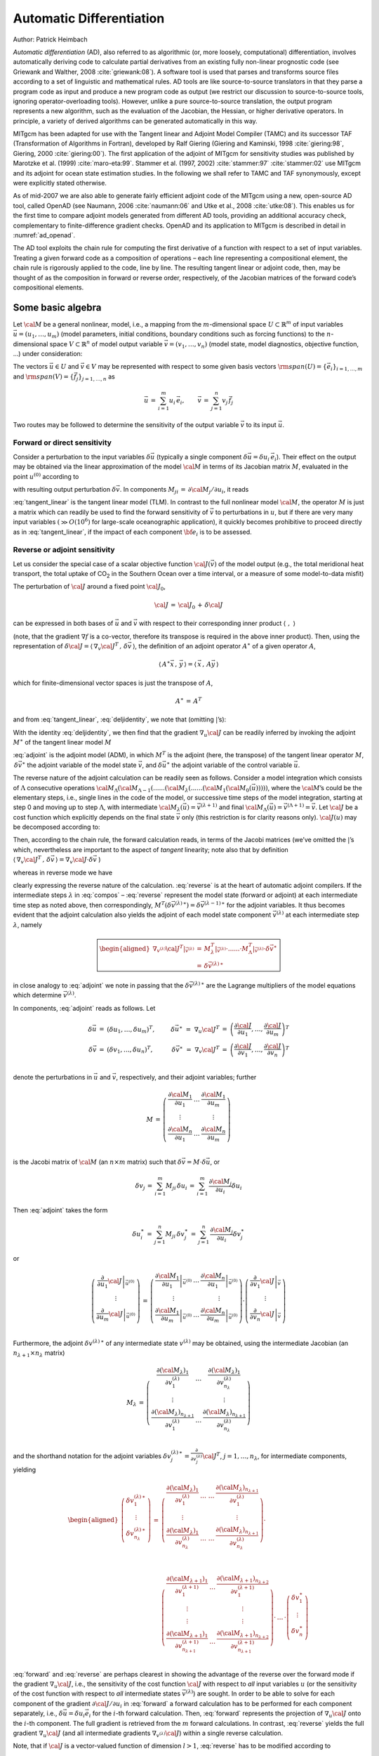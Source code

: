 .. _chap_autodiff:

Automatic Differentiation
*************************

Author: Patrick Heimbach

*Automatic differentiation* (AD), also referred to as algorithmic (or,
more loosely, computational) differentiation, involves automatically
deriving code to calculate partial derivatives from an existing fully
non-linear prognostic code (see Griewank and Walther, 2008 :cite:`griewank:08`).
A software
tool is used that parses and transforms source files according to a set
of linguistic and mathematical rules. AD tools are like source-to-source
translators in that they parse a program code as input and produce a new
program code as output (we restrict our discussion to source-to-source
tools, ignoring operator-overloading tools). However, unlike a pure
source-to-source translation, the output program represents a new
algorithm, such as the evaluation of the Jacobian, the Hessian, or
higher derivative operators. In principle, a variety of derived
algorithms can be generated automatically in this way.

MITgcm has been adapted for use with the Tangent linear and Adjoint
Model Compiler (TAMC) and its successor TAF (Transformation of
Algorithms in Fortran), developed by Ralf Giering
(Giering and Kaminski, 1998 :cite:`giering:98`, Giering, 2000
:cite:`giering:00`). The
first application of the adjoint of MITgcm for sensitivity studies was
published by Marotzke et al. (1999) :cite:`maro-eta:99`.
Stammer et al. (1997, 2002) :cite:`stammer:97` :cite:`stammer:02` use MITgcm and its adjoint
for ocean state estimation studies. In the following we shall refer to
TAMC and TAF synonymously, except were explicitly stated otherwise.

As of mid-2007 we are also able to generate fairly efficient adjoint
code of the MITgcm using a new, open-source AD tool, called OpenAD (see
Naumann, 2006 :cite:`naumann:06` and Utke et al., 2008 :cite:`utke:08`).
This enables us for the
first time to compare adjoint models generated from different AD tools,
providing an additional accuracy check, complementary to
finite-difference gradient checks. OpenAD and its application to MITgcm
is described in detail in :numref:`ad_openad`.

The AD tool exploits the chain rule for computing the first derivative
of a function with respect to a set of input variables. Treating a given
forward code as a composition of operations – each line representing a
compositional element, the chain rule is rigorously applied to the code,
line by line. The resulting tangent linear or adjoint code, then, may be
thought of as the composition in forward or reverse order, respectively,
of the Jacobian matrices of the forward code’s compositional elements.

Some basic algebra
==================

Let :math:`\cal{M}` be a general nonlinear, model, i.e., a mapping from
the :math:`m`-dimensional space :math:`U \subset \mathbb{R}^m` of input
variables :math:`\vec{u}=(u_1,\ldots,u_m)` (model parameters, initial
conditions, boundary conditions such as forcing functions) to the
:math:`n`-dimensional space :math:`V \subset \mathbb{R}^n` of model output
variable :math:`\vec{v}=(v_1,\ldots,v_n)` (model state, model
diagnostics, objective function, ...) under consideration:

.. math::
   \begin{aligned}
   {\cal M} \, : & \, U \,\, \longrightarrow \, V \\
   ~      & \, \vec{u} \,\, \longmapsto \, \vec{v} \, = \,
   {\cal M}(\vec{u})\end{aligned}
   :label: fulloperator

The vectors :math:`\vec{u} \in U` and :math:`\vec{v} \in V` may be
represented with respect to some given basis vectors
:math:`{\rm span} (U) = \{ {\vec{e}_i} \}_{i = 1, \ldots , m}` and
:math:`{\rm span} (V) = \{ {\vec{f}_j} \}_{j = 1, \ldots , n}` as

.. math::
   \vec{u} \, = \, \sum_{i=1}^{m} u_i \, {\vec{e}_i},
   \qquad
   \vec{v} \, = \, \sum_{j=1}^{n} v_j \, {\vec{f}_j}

Two routes may be followed to determine the sensitivity of the output
variable :math:`\vec{v}` to its input :math:`\vec{u}`.

Forward or direct sensitivity
-----------------------------

Consider a perturbation to the input variables :math:`\delta \vec{u}`
(typically a single component
:math:`\delta \vec{u} = \delta u_{i} \, {\vec{e}_{i}}`). Their effect on
the output may be obtained via the linear approximation of the model
:math:`{\cal M}` in terms of its Jacobian matrix :math:`M`, evaluated
in the point :math:`u^{(0)}` according to

.. math::
   \delta \vec{v} \, = \, M |_{\vec{u}^{(0)}} \, \delta \vec{u}
   :label: tangent_linear

with resulting output perturbation :math:`\delta \vec{v}`. In
components
:math:`M_{j i} \, = \, \partial {\cal M}_{j} / \partial u_{i}`, it
reads

.. math::
   \delta v_{j} \, = \, \sum_{i}
   \left. \frac{\partial {\cal M}_{j}}{\partial u_{i}} \right|_{u^{(0)}} \,
   \delta u_{i}
   :label: jacobi_matrix

:eq:`tangent_linear` is the tangent linear model (TLM). In contrast
to the full nonlinear model :math:`{\cal M}`, the operator :math:`M`
is just a matrix which can readily be used to find the forward
sensitivity of :math:`\vec{v}` to perturbations in :math:`u`, but if
there are very many input variables :math:`(\gg O(10^{6})` for
large-scale oceanographic application), it quickly becomes prohibitive
to proceed directly as in :eq:`tangent_linear`, if the impact of each
component :math:`{\bf e_{i}}` is to be assessed.

Reverse or adjoint sensitivity
------------------------------

Let us consider the special case of a scalar objective function
:math:`{\cal J}(\vec{v})` of the model output (e.g., the total meridional
heat transport, the total uptake of CO\ :sub:`2` in the Southern Ocean
over a time interval, or a measure of some model-to-data misfit)

.. math::
   \begin{aligned}
   \begin{array}{cccccc}
   {\cal J}  \, : &  U &
   \longrightarrow & V &
   \longrightarrow & \mathbb{R} \\
   ~       &  \vec{u} & \longmapsto     & \vec{v}={\cal M}(\vec{u}) &
   \longmapsto     & {\cal J}(\vec{u}) = {\cal J}({\cal M}(\vec{u}))
   \end{array}\end{aligned}
   :label: compo

The perturbation of :math:`{\cal J}` around a fixed point
:math:`{\cal J}_0`,

.. math:: {\cal J} \, = \, {\cal J}_0 \, + \, \delta {\cal J}

can be expressed in both bases of :math:`\vec{u}` and
:math:`\vec{v}` with respect to their corresponding inner product
:math:`\left\langle \,\, , \,\, \right\rangle`

.. math::
   \begin{aligned}
   {\cal J} & = \,
   {\cal J} |_{\vec{u}^{(0)}} \, + \,
   \left\langle \, \nabla _{u}{\cal J}^T |_{\vec{u}^{(0)}} \, , \, \delta \vec{u} \, \right\rangle
   \, + \, O(\delta \vec{u}^2) \\
   ~ & = \,
   {\cal J} |_{\vec{v}^{(0)}} \, + \,
   \left\langle \, \nabla _{v}{\cal J}^T |_{\vec{v}^{(0)}} \, , \, \delta \vec{v} \, \right\rangle
   \, + \, O(\delta \vec{v}^2)
   \end{aligned}
   :label: deljidentity

(note, that the gradient :math:`\nabla f` is a co-vector, therefore
its transpose is required in the above inner product). Then, using the
representation of :math:`\delta {\cal J} =
\left\langle \, \nabla _{v}{\cal J}^T \, , \, \delta \vec{v} \, \right\rangle`,
the definition of an adjoint operator :math:`A^{\ast}` of a given
operator :math:`A`,

.. math::
   \left\langle \, A^{\ast} \vec{x} \, , \, \vec{y} \, \right\rangle =
   \left\langle \, \vec{x} \, , \,  A \vec{y} \, \right\rangle

which for finite-dimensional vector spaces is just the transpose of
:math:`A`,

.. math:: A^{\ast} \, = \, A^T

and from :eq:`tangent_linear`, :eq:`deljidentity`, we note that
(omitting :math:`|`\ ’s):

.. math::
   \delta {\cal J}
   \, = \,
   \left\langle \, \nabla _{v}{\cal J}^T \, , \, \delta \vec{v} \, \right\rangle
   \, = \,
   \left\langle \, \nabla _{v}{\cal J}^T \, , \, M \, \delta \vec{u} \, \right\rangle
   \, = \,
   \left\langle \, M^T \, \nabla _{v}{\cal J}^T \, , \,
   \delta \vec{u} \, \right\rangle
   :label: inner

With the identity :eq:`deljidentity`, we then find that the gradient
:math:`\nabla _{u}{\cal J}` can be readily inferred by invoking the
adjoint :math:`M^{\ast }` of the tangent linear model :math:`M`

.. math::
   \begin{aligned}
   \nabla _{u}{\cal J}^T |_{\vec{u}} &
   = \, M^T |_{\vec{u}} \cdot \nabla _{v}{\cal J}^T |_{\vec{v}}  \\
   ~ & = \, M^T |_{\vec{u}} \cdot \delta \vec{v}^{\ast} \\
   ~ & = \, \delta \vec{u}^{\ast}
   \end{aligned}
   :label: adjoint

:eq:`adjoint` is the adjoint model (ADM), in which :math:`M^T` is the
adjoint (here, the transpose) of the tangent linear operator :math:`M`,
:math:`\,\delta \vec{v}^{\ast}` the adjoint variable of the model state
:math:`\vec{v}`, and :math:`\delta \vec{u}^{\ast}` the adjoint
variable of the control variable :math:`\vec{u}`.

The reverse nature of the adjoint calculation can be readily seen as
follows. Consider a model integration which consists of
:math:`\Lambda` consecutive operations
:math:`{\cal M}_{\Lambda} (  {\cal M}_{\Lambda-1} ( ...... ( {\cal M}_{\lambda} (......
( {\cal M}_{1} ( {\cal M}_{0}(\vec{u}) ))))`, where the
:math:`{\cal M}`\ ’s could be the elementary steps, i.e., single lines in
the code of the model, or successive time steps of the model
integration, starting at step 0 and moving up to step :math:`\Lambda`,
with intermediate
:math:`{\cal M}_{\lambda} (\vec{u}) = \vec{v}^{(\lambda+1)}` and final
:math:`{\cal M}_{\Lambda} (\vec{u}) = \vec{v}^{(\Lambda+1)} = \vec{v}`.
Let :math:`{\cal J}` be a cost function which explicitly depends on the
final state :math:`\vec{v}` only (this restriction is for clarity
reasons only). :math:`{\cal J}(u)` may be decomposed according to:

.. math::
   {\cal J}({\cal M}(\vec{u})) \, = \,
   {\cal J} ( {\cal M}_{\Lambda} (  {\cal M}_{\Lambda-1} (
   ...... ( {\cal M}_{\lambda} (......
   ( {\cal M}_{1} ( {\cal M}_{0}(\vec{u}) )))))
   :label: compos

Then, according to the chain rule, the forward calculation reads, in
terms of the Jacobi matrices (we’ve omitted the :math:`|`\ ’s which,
nevertheless are important to the aspect of *tangent* linearity; note
also that by definition
:math:`\langle \, \nabla _{v}{\cal J}^T \, , \, \delta \vec{v} \, \rangle
= \nabla_v {\cal J} \cdot \delta \vec{v}` )

.. math::
   \begin{aligned}
   \nabla_v {\cal J} (M(\delta \vec{u})) & = \,
   \nabla_v {\cal J} \cdot M_{\Lambda}
   \cdot ...... \cdot M_{\lambda} \cdot ...... \cdot
   M_{1} \cdot M_{0} \cdot \delta \vec{u} \\
   ~ & = \, \nabla_v {\cal J} \cdot \delta \vec{v} \\
   \end{aligned}
   :label: forward

whereas in reverse mode we have

.. math::
   \boxed{
   \begin{aligned}
   M^T ( \nabla_v {\cal J}^T) & = \,
   M_{0}^T \cdot M_{1}^T
   \cdot ...... \cdot M_{\lambda}^T \cdot ...... \cdot
   M_{\Lambda}^T \cdot \nabla_v {\cal J}^T \\
   ~ & = \, M_{0}^T \cdot M_{1}^T
   \cdot ...... \cdot
   \nabla_{v^{(\lambda)}} {\cal J}^T \\
   ~ & = \, \nabla_u {\cal J}^T
   \end{aligned}}
   :label: reverse

clearly expressing the reverse nature of the calculation.
:eq:`reverse` is at the heart of automatic adjoint compilers. If the
intermediate steps :math:`\lambda` in :eq:`compos` – :eq:`reverse`
represent the model state (forward or adjoint) at each intermediate time
step as noted above, then correspondingly,
:math:`M^T (\delta \vec{v}^{(\lambda) \, \ast}) =
\delta \vec{v}^{(\lambda-1) \, \ast}` for the adjoint variables. It
thus becomes evident that the adjoint calculation also yields the
adjoint of each model state component :math:`\vec{v}^{(\lambda)}` at
each intermediate step :math:`\lambda`, namely

.. math::
   \boxed{
   \begin{aligned}
   \nabla_{v^{(\lambda)}} {\cal J}^T |_{\vec{v}^{(\lambda)}}
   & = \,
   M_{\lambda}^T |_{\vec{v}^{(\lambda)}} \cdot ...... \cdot
   M_{\Lambda}^T |_{\vec{v}^{(\lambda)}} \cdot \delta \vec{v}^{\ast} \\
   ~ & = \, \delta \vec{v}^{(\lambda) \, \ast}
   \end{aligned}}

in close analogy to :eq:`adjoint` we note in passing that the
:math:`\delta \vec{v}^{(\lambda) \, \ast}` are the Lagrange multipliers
of the model equations which determine :math:`\vec{v}^{(\lambda)}`.

In components, :eq:`adjoint` reads as follows. Let

.. math::
   \begin{array}{rclcrcl}
   \delta \vec{u} & = &
   \left( \delta u_1,\ldots, \delta u_m \right)^T , & \qquad &
   \delta \vec{u}^{\ast} \,\, = \,\, \nabla_u {\cal J}^T & = &
   \left(
   \frac{\partial {\cal J}}{\partial u_1},\ldots,
   \frac{\partial {\cal J}}{\partial u_m}
   \right)^T \\
   \delta \vec{v} & = &
   \left( \delta v_1,\ldots, \delta u_n \right)^T , & \qquad &
   \delta \vec{v}^{\ast} \,\, = \,\, \nabla_v {\cal J}^T & = &
   \left(
   \frac{\partial {\cal J}}{\partial v_1},\ldots,
   \frac{\partial {\cal J}}{\partial v_n}
   \right)^T \\
   \end{array}

denote the perturbations in :math:`\vec{u}` and :math:`\vec{v}`,
respectively, and their adjoint variables; further

.. math::
   M \, = \, \left(
   \begin{array}{ccc}
   \frac{\partial {\cal M}_1}{\partial u_1} & \ldots &
   \frac{\partial {\cal M}_1}{\partial u_m} \\
   \vdots & ~ & \vdots \\
   \frac{\partial {\cal M}_n}{\partial u_1} & \ldots &
   \frac{\partial {\cal M}_n}{\partial u_m} \\
   \end{array}
   \right)

is the Jacobi matrix of :math:`{\cal M}` (an :math:`n \times m`
matrix) such that :math:`\delta \vec{v} = M \cdot \delta \vec{u}`, or

.. math::
   \delta v_{j}
   \, = \, \sum_{i=1}^m M_{ji} \, \delta u_{i}
   \, = \, \sum_{i=1}^m \, \frac{\partial {\cal M}_{j}}{\partial u_{i}}
   \delta u_{i}

Then :eq:`adjoint` takes the form

.. math::
   \delta u_{i}^{\ast}
   \, = \, \sum_{j=1}^n M_{ji} \, \delta v_{j}^{\ast}
   \, = \, \sum_{j=1}^n \, \frac{\partial {\cal M}_{j}}{\partial u_{i}}
   \delta v_{j}^{\ast}

or

.. math::
   \left(
   \begin{array}{c}
   \left. \frac{\partial}{\partial u_1} {\cal J} \right|_{\vec{u}^{(0)}} \\
   \vdots \\
   \left. \frac{\partial}{\partial u_m} {\cal J} \right|_{\vec{u}^{(0)}} \\
   \end{array}
   \right)
   \, = \,
   \left(
   \begin{array}{ccc}
   \left. \frac{\partial {\cal M}_1}{\partial u_1} \right|_{\vec{u}^{(0)}}
   & \ldots &
   \left. \frac{\partial {\cal M}_n}{\partial u_1} \right|_{\vec{u}^{(0)}} \\
   \vdots & ~ & \vdots \\
   \left. \frac{\partial {\cal M}_1}{\partial u_m} \right|_{\vec{u}^{(0)}}
   & \ldots &
   \left. \frac{\partial {\cal M}_n}{\partial u_m} \right|_{\vec{u}^{(0)}} \\
   \end{array}
   \right)
   \cdot
   \left(
   \begin{array}{c}
   \left. \frac{\partial}{\partial v_1} {\cal J} \right|_{\vec{v}} \\
   \vdots \\
   \left. \frac{\partial}{\partial v_n} {\cal J} \right|_{\vec{v}} \\
   \end{array}
   \right)

Furthermore, the adjoint :math:`\delta v^{(\lambda) \, \ast}` of any
intermediate state :math:`v^{(\lambda)}` may be obtained, using the
intermediate Jacobian (an :math:`n_{\lambda+1} \times n_{\lambda}`
matrix)

.. math::
   M_{\lambda} \, = \,
   \left(
   \begin{array}{ccc}
   \frac{\partial ({\cal M}_{\lambda})_1}{\partial v^{(\lambda)}_1}
   & \ldots &
   \frac{\partial ({\cal M}_{\lambda})_1}{\partial v^{(\lambda)}_{n_{\lambda}}} \\
   \vdots & ~ & \vdots \\
   \frac{\partial ({\cal M}_{\lambda})_{n_{\lambda+1}}}{\partial v^{(\lambda)}_1}
   & \ldots &
   \frac{\partial ({\cal M}_{\lambda})_{n_{\lambda+1}}}{\partial v^{(\lambda)}_{n_{\lambda}}} \\
   \end{array}
   \right)

and the shorthand notation for the adjoint variables
:math:`\delta v^{(\lambda) \, \ast}_{j} = \frac{\partial}{\partial v^{(\lambda)}_{j}}
{\cal J}^T`, :math:`j = 1, \ldots , n_{\lambda}`, for intermediate
components, yielding

.. math::
   \begin{aligned}
   \left(
   \begin{array}{c}
   \delta v^{(\lambda) \, \ast}_1 \\
   \vdots \\
   \delta v^{(\lambda) \, \ast}_{n_{\lambda}} \\
   \end{array}
   \right)
   \, = &
   \left(
   \begin{array}{ccc}
   \frac{\partial ({\cal M}_{\lambda})_1}{\partial v^{(\lambda)}_1}
   & \ldots \,\, \ldots &
   \frac{\partial ({\cal M}_{\lambda})_{n_{\lambda+1}}}{\partial v^{(\lambda)}_1} \\
   \vdots & ~ & \vdots \\
   \frac{\partial ({\cal M}_{\lambda})_1}{\partial v^{(\lambda)}_{n_{\lambda}}}
   & \ldots \,\, \ldots  &
   \frac{\partial ({\cal M}_{\lambda})_{n_{\lambda+1}}}{\partial v^{(\lambda)}_{n_{\lambda}}} \\
   \end{array}
   \right)
   \cdot
   %
   \\ ~ & ~
   \\ ~ &
   %
   \left(
   \begin{array}{ccc}
   \frac{\partial ({\cal M}_{\lambda+1})_1}{\partial v^{(\lambda+1)}_1}
   & \ldots &
   \frac{\partial ({\cal M}_{\lambda+1})_{n_{\lambda+2}}}{\partial v^{(\lambda+1)}_1} \\
   \vdots & ~ & \vdots \\
   \vdots & ~ & \vdots \\
   \frac{\partial ({\cal M}_{\lambda+1})_1}{\partial v^{(\lambda+1)}_{n_{\lambda+1}}}
   & \ldots  &
   \frac{\partial ({\cal M}_{\lambda+1})_{n_{\lambda+2}}}{\partial v^{(\lambda+1)}_{n_{\lambda+1}}} \\
   \end{array}
   \right)
   \cdot \, \ldots \, \cdot
   \left(
   \begin{array}{c}
   \delta v^{\ast}_1 \\
   \vdots \\
   \delta v^{\ast}_{n} \\
   \end{array}
   \right)
   \end{aligned}

:eq:`forward` and :eq:`reverse` are perhaps clearest in showing the
advantage of the reverse over the forward mode if the gradient
:math:`\nabla _{u}{\cal J}`, i.e., the sensitivity of the cost function
:math:`{\cal J}` with respect to *all* input variables :math:`u` (or
the sensitivity of the cost function with respect to *all* intermediate
states :math:`\vec{v}^{(\lambda)}`) are sought. In order to be able to
solve for each component of the gradient
:math:`\partial {\cal J} / \partial u_{i}` in :eq:`forward` a forward
calculation has to be performed for each component separately, i.e.,
:math:`\delta \vec{u} = \delta u_{i} {\vec{e}_{i}}` for the
:math:`i`-th forward calculation. Then, :eq:`forward` represents the
projection of :math:`\nabla_u {\cal J}` onto the :math:`i`-th
component. The full gradient is retrieved from the :math:`m` forward
calculations. In contrast, :eq:`reverse` yields the full gradient
:math:`\nabla _{u}{\cal J}` (and all intermediate gradients
:math:`\nabla _{v^{(\lambda)}}{\cal J}`) within a single reverse
calculation.

Note, that if :math:`{\cal J}` is a vector-valued function of
dimension :math:`l > 1`, :eq:`reverse` has to be modified according
to

.. math::
   M^T \left( \nabla_v {\cal J}^T \left(\delta \vec{J}\right) \right)
   \, = \,
   \nabla_u {\cal J}^T \cdot \delta \vec{J}

where now :math:`\delta \vec{J} \in \mathbb{R}^l` is a vector of
dimension :math:`l`. In this case :math:`l` reverse simulations have
to be performed for each :math:`\delta J_{k}, \,\, k = 1, \ldots, l`.
Then, the reverse mode is more efficient as long as :math:`l < n`,
otherwise the forward mode is preferable. Strictly, the reverse mode is
called adjoint mode only for :math:`l = 1`.

A detailed analysis of the underlying numerical operations shows that
the computation of :math:`\nabla _{u}{\cal J}` in this way requires
about two to five times the computation of the cost function. Alternatively,
the gradient vector could be approximated by finite differences,
requiring :math:`m` computations of the perturbed cost function.

To conclude, we give two examples of commonly used types of cost
functions:

Example 1: :math:`{\cal J} = v_{j} (T)`
~~~~~~~~~~~~~~~~~~~~~~~~~~~~~~~~~~~~~~~

The cost function consists of the :math:`j`-th component of the model
state :math:`\vec{v}` at time :math:`T`. Then
:math:`\nabla_v {\cal J}^T = {\vec{f}_{j}}` is just the :math:`j`-th
unit vector. The :math:`\nabla_u {\cal J}^T` is the projection of
the adjoint operator onto the :math:`j`-th component
:math:`{\bf f_{j}}`,

.. math::
     \nabla_u {\cal J}^T
     \, = \, M^T \cdot \nabla_v {\cal J}^T
     \, = \,  \sum_{i} M^T_{ji} \, {\vec{e}_{i}}

Example 2: :math:`{\cal J} = \langle \, {\cal H}(\vec{v}) - \vec{d} \, , \, {\cal H}(\vec{v}) - \vec{d} \, \rangle`
~~~~~~~~~~~~~~~~~~~~~~~~~~~~~~~~~~~~~~~~~~~~~~~~~~~~~~~~~~~~~~~~~~~~~~~~~~~~~~~~~~~~~~~~~~~~~~~~~~~~~~~~~~~~~~~~~~~

The cost function represents the quadratic model vs. data misfit.
Here, :math:`\vec{d}` is the data vector and :math:`{\cal H}`
represents the operator which maps the model state space onto the data
space. Then, :math:`\nabla_v {\cal J}` takes the form

.. math::
     \begin{aligned}
     \nabla_v {\cal J}^T & = \, 2 \, \, H \cdot
     \left( \, {\cal H}(\vec{v}) - \vec{d} \, \right) \\
     ~          & = \, 2 \sum_{j} \left\{ \sum_k
     \frac{\partial {\cal H}_k}{\partial v_{j}}
     \left( {\cal H}_k (\vec{v}) - d_k \right)
     \right\} \, {\vec{f}_{j}} \\
     \end{aligned}

where :math:`H_{kj} = \partial {\cal H}_k / \partial v_{j}` is the
Jacobi matrix of the data projection operator. Thus, the gradient
:math:`\nabla_u {\cal J}` is given by the adjoint operator, driven
by the model vs. data misfit:

.. math::
    \nabla_u {\cal J}^T \, = \, 2 \, M^T \cdot
     H \cdot \left( {\cal H}(\vec{v}) - \vec{d} \, \right)

.. _sec_autodiff_storage_v_recompute:

Storing vs. recomputation in reverse mode
-----------------------------------------

We note an important aspect of the forward vs. reverse mode calculation.
Because of the local character of the derivative (a derivative is
defined with respect to a point along the trajectory), the intermediate results
of the model trajectory
:math:`\vec{v}^{(\lambda+1)}={\cal M}_{\lambda}(v^{(\lambda)})` may be
required to evaluate the intermediate Jacobian
:math:`M_{\lambda}|_{\vec{v}^{(\lambda)}} \, \delta \vec{v}^{(\lambda)}`.
This is the case for example for nonlinear expressions (momentum advection,
nonlinear equation of state), and state-dependent conditional statements
(parameterization schemes). In the forward mode, the intermediate
results are required in the same order as computed by the full forward
model :math:`{\cal M}`, but in the reverse mode they are required in the
reverse order. Thus, in the reverse mode the trajectory of the forward
model integration :math:`{\cal M}` has to be stored to be available in
the reverse calculation. Alternatively, the complete model state up to
the point of evaluation has to be recomputed whenever its value is
required.

A method to balance the amount of recomputations vs. storage
requirements is called checkpointing (e.g., Griewank, 1992 :cite:`griewank:92`,
Restrepo et al., 1998 :cite:`restrepo:98`). It is depicted in :numref:`checkpointing` for
a 3-level checkpointing (as an example, we give explicit numbers for a
3-day integration with a 1-hourly timestep in square brackets).


 .. figure:: figs/checkpointing.png
    :width: 100%
    :align: center
    :alt: 3-lvl checkpointing schematic figure
    :name: checkpointing

    Schematic view of intermediate dump and restart for 3-level checkpointing.

-  In a first step, the model trajectory is subdivided into
   :math:`{n}^{lev3}` subsections [:math:`{n}^{lev3}`\ =3 1-day
   intervals], with the label :math:`lev3` for this outermost loop. The
   model is then integrated along the full trajectory, and the model
   state stored to disk only at every :math:`k_{i}^{lev3}`-th timestep
   [i.e. 3 times, at :math:`i = 0,1,2` corresponding to
   :math:`k_{i}^{lev3} = 0, 24, 48`]. In addition, the cost function
   is computed, if needed.

-  In a second step each subsection itself is divided into
   :math:`{n}^{lev2}` subsections [:math:`{n}^{lev2}`\ =4 6-hour
   intervals per subsection]. The model picks up at the last outermost
   dumped state :math:`v_{k_{n}^{lev3}}` and is integrated forward in
   time along the last subsection, with the label :math:`lev2` for this
   intermediate loop. The model state is now stored to disk at every
   :math:`k_{i}^{lev2}`-th timestep [i.e. 4 times, at
   :math:`i = 0,1,2,3` corresponding to
   :math:`k_{i}^{lev2} = 48, 54, 60, 66`].

-  Finally, the model picks up at the last intermediate dump state
   :math:`v_{k_{n}^{lev2}}` and is integrated forward in time along
   the last subsection, with the label :math:`lev1` for this
   intermediate loop. Within this sub-subsection only, parts of the
   model state are stored to memory at every timestep [i.e. every hour
   :math:`i=0,...,5` corresponding to
   :math:`k_{i}^{lev1} = 66, 67, \ldots, 71`]. The final state
   :math:`v_n = v_{k_{n}^{lev1}}` is reached and the model state of
   all preceding timesteps along the last innermost subsection are
   available, enabling integration backwards in time along the last
   subsection. The adjoint can thus be computed along this last
   subsection :math:`k_{n}^{lev2}`.

This procedure is repeated consecutively for each previous subsection
:math:`k_{n-1}^{lev2}, \ldots, k_{1}^{lev2}` carrying the adjoint
computation to the initial time of the subsection :math:`k_{n}^{lev3}`.
Then, the procedure is repeated for the previous subsection
:math:`k_{n-1}^{lev3}` carrying the adjoint computation to the initial
time :math:`k_{1}^{lev3}`.

For the full model trajectory of
:math:`n^{lev3} \cdot n^{lev2} \cdot n^{lev1}` timesteps the required
storing of the model state was significantly reduced to
:math:`n^{lev2} + n^{lev3}` to disk and roughly :math:`n^{lev1}` to
memory (i.e., for the 3-day integration with a total of 72 timesteps the
model state was stored 7 times to disk and roughly 6 times to memory).
This saving in memory comes at a cost of a required 3 full forward
integrations of the model (one for each checkpointing level). The
optimal balance of storage vs. recomputation certainly depends on the
computing resources available and may be adjusted by adjusting the
partitioning among the :math:`n^{lev3}, \,\, n^{lev2}, \,\, n^{lev1}`.

.. _sec_ad_tlm_and_adm:

TLM and ADM generation in general
=================================

In this section we describe in a general fashion the parts of the code
that are relevant for automatic differentiation using the software tool
TAF. Modifications to use OpenAD are described in :numref:`ad_openad`.

The basic flow is as follows:

::

       the_model_main
       |
       |--- initialise_fixed
       |
       |--- #ifdef ALLOW_ADJOINT_RUN
       |           |
       |           |--- ctrl_unpack
       |           |
       |           |--- adthe_main_loop
       |           |    |
       |           |    |--- initialise_varia
       |           |    |--- ctrl_map_forcing
       |           |    |--- do iloop = 1, nTimeSteps
       |           |    |       |--- forward_step
       |           |    |       |--- cost_tile
       |           |    |    end do
       |           |    |--- cost_final
       |           |    |
       |           |    |--- adcost_final
       |           |    |--- do iloop = nTimeSteps, 1, -1
       |           |    |       |--- adcost_tile
       |           |    |       |--- adforward_step
       |           |    |    end do
       |           |    |--- adctrl_map_forcing
       |           |    |--- adinitialise_varia
       |           |    o
       |           |
       |           |--- ctrl_pack
       |           |
       |--- #else
       |           |
       |           |--- the_main_loop
       |           |
       |    #endif
       |
       |--- #ifdef ALLOW_GRADIENT_CHECK
       |           |
       |           |--- grdchk_main
       |           o
       |    #endif
       o


If CPP option
:varlink:`ALLOW_AUTODIFF_TAMC` is defined, the driver routine
:filelink:`the_model_main.F <model/src/the_model_main.F>`,
instead of calling :filelink:`the_model_loop.F <model/src/the_main_loop.F>`, invokes the
adjoint of this routine, ``adthe_main_loop.F`` (case
#define :varlink:`ALLOW_ADJOINT_RUN`, or the tangent linear of this routine
``g_the_main_loop.F`` (case #define :varlink:`ALLOW_TANGENTLINEAR_RUN`), which
are the toplevel routines in terms of automatic differentiation. The
routines ``adthe_main_loop.F`` or ``g_the_main_loop.F`` are generated by
TAF. It contains both the forward integration of the full model, the
cost function calculation, any additional storing that is required for
efficient checkpointing, and the reverse integration of the adjoint
model.

[DESCRIBE IN A SEPARATE SECTION THE WORKING OF THE TLM]

The above structure of ``adthe_main_loop.F`` has been
strongly simplified to focus on the essentials; in particular, no
checkpointing procedures are shown here. Prior to the call of
``adthe_main_loop.F``, the routine :filelink:`ctrl_unpack.F <pkg/ctrl/ctrl_unpack.F>`
is invoked to unpack the
control vector or initialize the control variables. Following the call
of ``adthe_main_loop.F``, the routine :filelink:`ctrl_pack.F <pkg/ctrl/ctrl_pack.F>`
is invoked to pack the
control vector (cf. :numref:`the_ctrl_vars`). If gradient checks are to
be performed, the option #define :varlink:`ALLOW_GRDCHK` is chosen. In this case
the driver routine :filelink:`grdchk_main.F <pkg/grdchk/grdchk_main.F>`
is called after the gradient has been
computed via the adjoint (cf. :numref:`ad_gradient_check`).

General setup
-------------

In order to configure AD-related setups the following packages need to
be enabled:

- :filelink:`pkg/autodiff`
- :filelink:`pkg/ctrl`
- :filelink:`pkg/cost`
- :filelink:`pkg/grdchk`

The packages are enabled by adding them to your experiment-specific
configuration file ``packages.conf`` (see :numref:`using_packages`).

The following AD-specific CPP option files need to be customized:

- :filelink:`AUTODIFF_OPTIONS.h <pkg/autodiff/AUTODIFF_OPTIONS.h>` This header
  file collects CPP options for :filelink:`pkg/autodiff`, :filelink:`pkg/cost`,
  :filelink:`pkg/ctrl` as well as AD-unrelated options for the external forcing
  package :filelink:`pkg/exf`.

- :filelink:`COST_OPTIONS.h <pkg/cost/COST_OPTIONS.h>` In this header file,
  options for different cost functions are set.

- :filelink:`CTRL_OPTIONS.h <pkg/ctrl/CTRL_OPTIONS.h>` In this header file the
  control variables are enabled and options for writing and reading the control
  vector are set

- :filelink:`tamc.h <pkg/autodiff/tamc.h>`
  This header configures the splitting of the time stepping loop
  with respect to the 3-level checkpointing (see section ???).

.. _building_adcode_using_taf:

Building the AD code using TAF
------------------------------

The build process of an AD code is very similar to building the forward
model. However, depending on which AD code one wishes to generate, and
on which AD tool is available (TAF or TAMC), the following make targets
are available:

+------------------+------------------------+----------------------------------------------------------------------------------+
| *AD-target*      | *output*               | *description*                                                                    |
+==================+========================+==================================================================================+
| «MODE»«TOOL»only | «MODE»_«TOOL»_output.f | generates code for «MODE» using «TOOL»                                           |
+------------------+------------------------+----------------------------------------------------------------------------------+
|                  |                        | no make dependencies on .F .h                                                    |
+------------------+------------------------+----------------------------------------------------------------------------------+
|                  |                        | useful for compiling on remote platforms                                         |
+------------------+------------------------+----------------------------------------------------------------------------------+
| «MODE»«TOOL»     | «MODE»_«TOOL»_output.f | generates code for «MODE» using «TOOL»                                           |
+------------------+------------------------+----------------------------------------------------------------------------------+
|                  |                        | includes make dependencies on .F .h                                              |
+------------------+------------------------+----------------------------------------------------------------------------------+
|                  |                        | i.e. input for «TOOL» may be re-generated                                        |
+------------------+------------------------+----------------------------------------------------------------------------------+
| «MODE»all        | mitgcmuv\_«MODE»       | generates code for «MODE» using «TOOL»                                           |
+------------------+------------------------+----------------------------------------------------------------------------------+
|                  |                        | and compiles all code                                                            |
+------------------+------------------------+----------------------------------------------------------------------------------+
|                  |                        | (use of TAF is set as default)                                                   |
+------------------+------------------------+----------------------------------------------------------------------------------+

Here, the following placeholders are used:

-  «TOOL»

   -  TAF

   -  TAMC

-  «MODE»

   -  ad generates the adjoint model (ADM)

   -  ftl generates the tangent linear model (TLM)

   -  svd generates both ADM and TLM for
      singular value decomposition (SVD) type calculations

For example, to generate the adjoint model using TAF after routines (``.F``)
or headers (``.h``) have been modified, but without compilation,
type ``make adtaf``; or, to generate the tangent linear model using TAMC without
re-generating the input code, type ``make ftltamconly``.

A typical full build process to generate the ADM via TAF would look like
follows:

::

    % mkdir build
    % cd build
    % ../../../tools/genmake2 -mods=../code_ad [ -nocat4ad ]
    % make depend
    % make adall


The AD build process in detail
------------------------------

The ``make «MODE»all`` target consists of the following procedures:

#. A header file ``AD_CONFIG.h`` is generated which contains a CPP option
   on which code ought to be generated. Depending on the ``make`` target,
   the contents is one of the following:

   -  #define :varlink:`ALLOW_ADJOINT_RUN`

   -  #define :varlink:`ALLOW_TANGENTLINEAR_RUN`

#. If `` -nocat4ad`` is not specified, a single file ``«MODE»_input_code.f`` is
   concatenated consisting of all ``.f`` files that are part of the list
   ``AD_FILES`` and all ``.flow`` files that are part of the list
   ``AD_FLOW_FILES``.

#. The AD tool is invoked with the ``«MODE»_«TOOL»_FLAGS``. The default AD tool
   flags in :filelink:`genmake2 <tools/genmake2>` can be overwritten by a
   :filelink:`tools/adjoint_options` file (similar to the platform-specific
   :filelink:`tools/build_options`, see :numref:`genmake2_optfiles`).  The AD
   tool writes the resulting AD code into the file ``«MODE»_input_code_ad.f``.

#. A short sed script :filelink:`tools/adjoint_sed <tools/adjoint_sed>` is
   applied to ``«MODE»_input_code_ad.f`` to reinstate :varlink:`myThid` into
   the CALL argument list of active file I/O.  The result is written to file
   ``«MODE»_«TOOL»_output.f``.

#. If the `` -nocat4ad`` option is specified, the concatenation of all ``.f``
   files is skipped and instead all necessary files are sent to TAF and for
   each file an AD-file is returned.

#. All routines are compiled and an executable is generated.

The list ``AD_FILES`` and ``*_ad_diff.list`` files
~~~~~~~~~~~~~~~~~~~~~~~~~~~~~~~~~~~~~~~~~~~~~~~~~~

Not all routines are presented to the AD tool. Routines typically hidden
are diagnostics routines which do not influence the cost function, but
may create artificial flow dependencies such as I/O of active variables.

:filelink:`genmake2 <tools/genmake2>` generates a list (or variable) ``AD_FILES``
which contains all routines that are shown to the AD tool.
This list is put together from all files with suffix ``_ad_diff.list``
that :filelink:`genmake2 <tools/genmake2>` finds in its search directories.
The list file for the core MITgcm routines is :filelink:`model/src/model_ad_diff.list`
Note that no wrapper routine is shown to TAF. These are either not visible at
all to the AD code, or hand-written AD code is available (see next section).

Each package directory contains its package-specific list file
``«PKG»_ad_diff.list``. For example, :filelink:`pkg/ptracers` contains the file
:filelink:`ptracers_ad_diff.list <pkg/ptracers_ad_diff.list>`.
Thus, enabling a package will automatically
extend the ``AD_FILES`` list of :filelink:`genmake2 <tools/genmake2>` to incorporate the
package-specific routines. Note that you will need to regenerate the
makefile if you enable a package (e.g., by adding it to ``packages.conf``)
and a ``Makefile`` already exists.

The list ``AD_FLOW_FILES`` and ``.flow`` files
~~~~~~~~~~~~~~~~~~~~~~~~~~~~~~~~~~~~~~~~~~~~~~

TAMC and TAF can evaluate user-specified directives that start with a
specific syntax (``CADJ``, ``C$TAF``, ``!$TAF``). The main categories of directives
are ``STORE`` directives and ``FLOW`` directives. Here, we are concerned with
flow directives, store directives are treated elsewhere.

Flow directives enable the AD tool to evaluate how it should treat
routines that are ’hidden’ by the user, i.e. routines which are not
contained in the ``AD_FILES`` list (see previous section), but which
are called in part of the code that the AD tool does see. The flow
directive tell the AD tool:

-  which subroutine arguments are input/output

-  which subroutine arguments are active

-  which subroutine arguments are required to compute the cost

-  which subroutine arguments are dependent

The syntax for the flow directives can be found in the AD tool manuals.

:filelink:`genmake2 <tools/genmake2>` generates a list (or variable) ``AD_FLOW_FILES`` which
contains all files with ``suffix.flow`` that it finds in its search
directories. The flow directives for the core MITgcm routines of
:filelink:`eesupp/src/` and :filelink:`model/src/` reside in :filelink:`pkg/autodiff/`. This directory also
contains hand-written adjoint code for the MITgcm WRAPPER (:numref:`wrapper`).

Flow directives for package-specific routines are contained in the
corresponding package directories, generally in a file ``«PKG»_ad.flow``, e.g.,
ptracers-specific directives are in :filelink:`ptracers_ad.flow <pkg/ptracers/ptracers_ad.flow>`.

Store directives for 3-level checkpointing
~~~~~~~~~~~~~~~~~~~~~~~~~~~~~~~~~~~~~~~~~~

The storing that is required at each period of the 3-level checkpointing
is controlled by three top-level headers.

::

    do ilev_3 = 1, nchklev_3
    #  include ``checkpoint_lev3.h''
       do ilev_2 = 1, nchklev_2
    #     include ``checkpoint_lev2.h''
          do ilev_1 = 1, nchklev_1
    #        include ``checkpoint_lev1.h''

    ...

          end do
       end do
    end do

All files ``checkpoint_lev?.h`` are contained in directory :filelink:`pkg/autodiff/`.

.. _adoptfile:

Changing the default AD tool flags: ad_options files
~~~~~~~~~~~~~~~~~~~~~~~~~~~~~~~~~~~~~~~~~~~~~~~~~~~~

Hand-written adjoint code
~~~~~~~~~~~~~~~~~~~~~~~~~

.. _pkg_cost_description:

The cost function (dependent variable)
--------------------------------------

The cost function :math:`{\cal J}` is referred to as the *dependent
variable*. It is a function of the input variables :math:`\vec{u}` via
the composition
:math:`{\cal J}(\vec{u}) \, = \, {\cal J}(M(\vec{u}))`. The input are
referred to as the *independent variables* or *control variables*. All
aspects relevant to the treatment of the cost function
:math:`{\cal J}` (parameter setting, initialization, accumulation,
final evaluation), are controlled by the package :filelink:`pkg/cost`. The aspects
relevant to the treatment of the independent variables are controlled by
the package :filelink:`pkg/ctrl` and will be treated in the next section.

::

          the_model_main
          |
          |-- initialise_fixed
          |   |
          |   |-- packages_readparms
          |       |
          |       |-- cost_readparms
          |       o
          |
          |-- the_main_loop
         ...  |
              |-- initialise_varia
              |   |
              |   |-- packages_init_variables
              |       |
              |       |-- cost_init
              |       o
              |
              |-- do iloop = 1,nTimeSteps
              |      |-- forward_step
              |      |-- cost_tile
              |      |   |
              |      |   |-- cost_tracer
              |   end do
              |
              |-- cost_final
              o

Enabling the package
~~~~~~~~~~~~~~~~~~~~

:filelink:`pkg/cost <pkg/cost>` is enabled by adding the line ``cost`` to your
file ``packages.conf`` (see :numref:`using_packages`).

In general the following packages ought to be enabled simultaneously:
:filelink:`pkg/autodiff <pkg/autodiff>`, :filelink:`pkg/ctrl <pkg/ctrl>`, and
:filelink:`pkg/cost`. The basic CPP option to enable the cost function is
:varlink:`ALLOW_COST`. Each specific cost function contribution has its own
option. For the present example the option is :varlink:`ALLOW_COST_TRACER`. All
cost-specific options are set in :filelink:`COST_OPTIONS.h
<pkg/ctrl/COST_OPTIONS.h>`. Since the cost function is usually used in
conjunction with automatic differentiation, the CPP option
:varlink:`ALLOW_AUTODIFF_TAMC` (file :filelink:`AUTODIFF_OPTIONS.h
<pkg/autodiff/AUTODIFF_OPTIONS.h>`) should be defined.

Initialization
~~~~~~~~~~~~~~

The initialization of :filelink:`pkg/cost` is readily enabled as soon as
the CPP option :varlink:`ALLOW_COST` is defined.

-  The S/R :filelink:`cost_readparms.F </pkg/cost/cost_readparms.F>`
   reads runtime flags and parameters from file ``data.cost``.
   For the present example the only relevant parameter read is
   :varlink:`mult_tracer`. This multiplier enables different cost function
   contributions to be switched on (``= 1.``) or off (``= 0.``) at runtime.
   For more complex cost functions which involve model vs. data
   misfits, the corresponding data filenames and data specifications
   (start date and time, period, ...) are read in this S/R.

-  The S/R :filelink:`cost_init_varia.F </pkg/cost/cost_init_varia.F>`
   initializes the different cost function contributions. The
   contribution for the present example is :varlink:`objf_tracer` which is
   defined on each tile (bi,bj).

Accumulation
~~~~~~~~~~~~

The ’driver’ routine :filelink:`cost_tile.F </pkg/cost/cost_tile.F>`
is called at the end of each time
step. Within this ’driver’ routine, S/R are called for each of the
chosen cost function contributions. In the present example
(:varlink:`ALLOW_COST_TRACER`), S/R :filelink:`cost_tracer.F </pkg/cost/cost_tracer.F>` is called. It accumulates
:varlink:`objf_tracer` according to eqn. (ref:ask-the-author).

.. _sec_ad_finalize_contribtuions:

Finalize all contributions
~~~~~~~~~~~~~~~~~~~~~~~~~~

At the end of the forward integration S/R :filelink:`cost_final.F </pkg/cost/cost_final.F>` is called. It
accumulates the total cost function :varlink:`fc` from each contribution and
sums over all tiles:

.. math::
   {\cal J} \, = \,
   {\rm fc} \, = \,
   {\rm mult\_tracer} \sum_{\text{global sum}} \sum_{bi,\,bj}^{nSx,\,nSy}
   {\rm objf\_tracer}(bi,bj) \, + \, ...

The total cost function :varlink:`fc` will be the ’dependent’ variable in the
argument list for TAF, i.e.,

::

    taf -output 'fc' ...

::

       *************
       the_main_loop
       *************
       |
       |--- initialise_varia
       |    |
       |   ...
       |    |--- packages_init_varia
       |    |    |
       |    |   ...
       |    |    |--- #ifdef ALLOW_ADJOINT_RUN
       |    |    |          call ctrl_map_ini
       |    |    |          call cost_ini
       |    |    |    #endif
       |    |   ...
       |    |    o
       |   ...
       |    o
      ...
       |--- #ifdef ALLOW_ADJOINT_RUN
       |          call ctrl_map_forcing
       |    #endif
      ...
       |--- #ifdef ALLOW_TAMC_CHECKPOINTING
                  do ilev_3 = 1,nchklev_3
       |            do ilev_2 = 1,nchklev_2
       |              do ilev_1 = 1,nchklev_1
       |                iloop = (ilev_3-1)*nchklev_2*nchklev_1 +
       |                        (ilev_2-1)*nchklev_1           + ilev_1
       |    #else
       |          do iloop = 1, nTimeSteps
       |    #endif
       |    |
       |    |---       call forward_step
       |    |
       |    |--- #ifdef ALLOW_COST
       |    |          call cost_tile
       |    |    #endif
       |    |
       |    |    enddo
       |    o
       |
       |--- #ifdef ALLOW_COST
       |          call cost_final
       |    #endif
       o

.. _the_ctrl_vars:

The control variables (independent variables)
---------------------------------------------

The control variables are a subset of the model input (initial
conditions, boundary conditions, model parameters). Here we identify
them with the variable :math:`\vec{u}`. All intermediate variables
whose derivative with respect to control variables do not vanish are called
active variables. All subroutines whose derivative with respect to the control
variables don’t vanish are called active routines. Read and write
operations from and to file can be viewed as variable assignments.
Therefore, files to which active variables are written and from which
active variables are read are called active files. All aspects relevant
to the treatment of the control variables (parameter setting,
initialization, perturbation) are controlled by the package :filelink:`pkg/ctrl`.

::

          the_model_main
          |
          |-- initialise_fixed
          |   |
          |   |-- packages_readparms
          |       |
          |       |-- cost_readparms
          |       o
          |
          |-- the_main_loop
         ...  |
              |-- initialise_varia
              |   |
              |   |-- packages_init_variables
              |       |
              |       |-- cost_init
              |       o
              |
              |-- do iloop = 1,nTimeSteps
              |      |-- forward_step
              |      |-- cost_tile
              |      |   |
              |      |   |-- cost_tracer
              |   end do
              |
              |-- cost_final
              o


:filelink:`genmake2 <tools/genmake2>` and CPP options
~~~~~~~~~~~~~~~~~~~~~~~~~~~~~~~~~~~~~~~~~~~~~~~~~~~~~

Package :filelink:`pkg/ctrl` is enabled by adding the line ``ctrl`` to your
file ``packages.conf``. Each control variable is enabled via its own CPP
option in :filelink:`CTRL_OPTIONS.h <pkg/ctrl/CTRL_OPTIONS.h>`.

Initialization
~~~~~~~~~~~~~~

- The S/R :filelink:`ctrl_readparms.F </pkg/ctrl/ctrl_readparms.F>`
  reads runtime flags and parameters from file ``data.ctrl``.
  For the present example the file contains the file names of each
  control variable that is used. In addition, the number of wet
  points for each control variable and the net dimension of the space
  of control variables (counting wet points only) :varlink:`nvarlength` is
  determined. Masks for wet points for each tile (bi,bj) and
  vertical layer k are generated for the three relevant
  categories on the C-grid: :varlink:`nWetCtile` for tracer fields,
  :varlink:`nWetWtile` for zonal velocity fields, :varlink:`nWetStile` for
  meridional velocity fields.

- Two important issues related to the handling of the control
  variables in MITgcm need to be addressed. First, in order to save
  memory, the control variable arrays are not kept in memory, but
  rather read from file and added to the initial fields during the
  model initialization phase. Similarly, the corresponding adjoint
  fields which represent the gradient of the cost function with respect to the
  control variables are written to file at the end of the adjoint
  integration. Second, in addition to the files holding the 2-D
  and 3-D control variables and the corresponding cost gradients,
  a 1-D control vector and gradient vector are written to file.
  They contain only the wet points of the control variables and the
  corresponding gradient. This leads to a significant data
  compression. Furthermore, an option is available
  (:varlink:`ALLOW_NONDIMENSIONAL_CONTROL_IO`) to non-dimensionalize the
  control and gradient vector, which otherwise would contain
  different pieces of different magnitudes and units. Finally, the
  control and gradient vector can be passed to a minimization routine
  if an update of the control variables is sought as part of a
  minimization exercise.

The files holding fields and vectors of the control variables and
gradient are generated and initialized in S/R :filelink:`ctrl_unpack.F </pkg/ctrl/ctrl_unpack.F>`.

Perturbation of the independent variables
~~~~~~~~~~~~~~~~~~~~~~~~~~~~~~~~~~~~~~~~~

The dependency flow for differentiation with respect to the controls starts with
adding a perturbation onto the input variable, thus defining the
independent or control variables for TAF. Three types of controls may be
considered:

- Consider as an example the initial tracer distribution :varlink:`pTracer` as
  control variable. After :varlink:`pTracer` has been initialized in
  :filelink:`ptracers_init_varia.F <pkg/ptracers/ptracers_init_varia.F>`
  (dynamical variables such as temperature and salinity are
  initialized in :filelink:`ini_fields.F <>model/src/ini_fields.F>`), a perturbation anomaly is added to
  the field in S/R :filelink:`ctrl_map_ini.F </pkg/ctrl/ctrl_map_ini.F>`:

  .. math::
        \begin{aligned}
        u         & = \, u_{[0]} \, + \, \Delta u \\
        {\bf tr1}(...) & = \, {\bf tr1_{ini}}(...) \, + \, {\bf xx\_tr1}(...)
        \end{aligned}
        :label: perturb

  :varlink:`xx_tr1` is a 3-D global array holding the perturbation. In
  the case of a simple sensitivity study this array is identical to
  zero. However, it’s specification is essential in the context of
  automatic differentiation since TAF treats the corresponding line
  in the code symbolically when determining the differentiation chain
  and its origin. Thus, the variable names are part of the argument
  list when calling TAF:

  ::

       taf -input 'xx_tr1 ...' ...

  Now, as mentioned above, MITgcm avoids maintaining an array for each
  control variable by reading the perturbation to a temporary array
  from file. To ensure the symbolic link to be recognized by TAF, a
  scalar dummy variable ``xx_tr1_dummy`` is introduced and an ’active
  read’ routine of the adjoint support package :filelink:`pkg/autodiff` is
  invoked. The read-procedure is tagged with the variable
  ``xx_tr1_dummy`` enabling TAF to recognize the initialization of
  the perturbation. The modified call of TAF thus reads

  ::

       taf -input 'xx_tr1_dummy ...' ...

  and the modified operation (to perturb) in the code takes on the
  form

  ::

              call active_read_xyz(
            &      ..., tmpfld3d, ..., xx_tr1_dummy, ... )

              tr1(...) = tr1(...) + tmpfld3d(...)

  Note that reading an active variable corresponds to a variable
  assignment. Its derivative corresponds to a write statement of the
  adjoint variable, followed by a reset. The ’active file’ routines
  have been designed to support active read and corresponding adjoint
  active write operations (and vice versa).

- The handling of boundary values as control variables proceeds
  exactly analogous to the initial values with the symbolic
  perturbation taking place in S/R
  :filelink:`ctrl_map_forcing.F </pkg/ctrl/ctrl_map_forcing.F>`.
  Note however
  an important difference: Since the boundary values are time
  dependent with a new forcing field applied at each time step, the
  general problem may be thought of as a new control variable at each
  time step (or, if the perturbation is averaged over a certain
  period, at each :math:`N` timesteps), i.e.,

  .. math::
        u_{\rm forcing} \, = \,
        \{ \, u_{\rm forcing} ( t_n ) \, \}_{
        n \, = \, 1, \ldots , {\rm nTimeSteps} }

  In the current example an equilibrium state is considered, and
  only an initial perturbation to surface forcing is applied with
  respect to the equilibrium state. A time dependent treatment of the
  surface forcing is implemented in the ECCO environment, involving
  the calendar (:filelink:`pkg/cal`) and external forcing (:filelink:`pkg/exf`) packages.

- This routine is not yet implemented, but would proceed proceed
  along the same lines as the initial value sensitivity. The mixing
  parameters :varlink:`diffkr` and :varlink:`kapgm` are currently added as controls
  in :filelink:`ctrl_map_ini.F </pkg/ctrl/ctrl_map_ini.F>`.

.. _sec_autodiff_output_adj_vars:

Output of adjoint variables and gradient
~~~~~~~~~~~~~~~~~~~~~~~~~~~~~~~~~~~~~~~~

Several ways exist to generate output of adjoint fields.

-  In :filelink:`ctrl_map_ini.F </pkg/ctrl/ctrl_map_ini.F>`, :filelink:`ctrl_map_forcing.F </pkg/ctrl/ctrl_map_forcing.F>`:

   -  The control variable fields ``xx\_«...»``: before the forward integration, the control variables are read
      from file ``«xx\_ ...»`` and added to the model field.

   -  The adjoint variable fields ``adxx\_«...»``, i.e., the gradient
      :math:`\nabla _{u}{\cal J}` for each control variable:
      after the adjoint integration the corresponding adjoint
      variables are written to ``adxx\_«...»``.

-  In :filelink:`ctrl_unpack.F </pkg/ctrl/ctrl_unpack.F>`, :filelink:`ctrl_pack.F </pkg/ctrl/ctrl_pack.F>`:

   -  The control vector ``vector_ctrl``:
      at the very beginning of the model initialization, the updated
      compressed control vector is read (or initialized) and
      distributed to 2-D and 3-D control variable fields.

   -  The gradient vector ``vector_grad``:
      at the very end of the adjoint integration, the 2-D and
      3-D adjoint variables are read, compressed to a single vector
      and written to file.

-  In addition to writing the gradient at the end of the
   forward/adjoint integration, many more adjoint variables of the
   model state at intermediate times can be written using S/R
   :filelink:`addummy_in_stepping.F </pkg/autodiff/addummy_in_stepping.F>`.
   The procedure is
   enabled using via the CPP-option :varlink:`ALLOW_AUTODIFF_MONITOR` (file
   :filelink:`AUTODIFF_OPTIONS.h <pkg/autodiff/AUTODIFF_OPTIONS.h>`).
   To be part of the adjoint code, the
   corresponding S/R :filelink:`dummy_in_stepping.F <pkg/autodiff/dummy_in_stepping.F>`
   has to be called in the
   forward model (S/R :filelink:`the_main_loop.F <model/src/the_main_loop.F>`) at the appropriate place. The
   adjoint common blocks are extracted from the adjoint code via the
   header file :filelink:`adcommon.h </pkg/autodiff/adcommon.h>`.

   :filelink:`dummy_in_stepping.F <pkg/autodiff/dummy_in_stepping.F>` is essentially empty, the corresponding adjoint
   routine is hand-written rather than generated automatically.
   Appropriate flow directives
   (:filelink:`dummy_in_stepping.flow <pkg/autodiff/dummy_in_stepping.flow>`)
   ensure that
   TAMC does not automatically generate :filelink:`addummy_in_stepping.F <pkg/autodiff/addummy_in_stepping.F>` by
   trying to differentiate :filelink:`dummy_in_stepping.F <pkg/autodiff/dummy_in_stepping.F>`, but instead refers to
   the hand-written routine.

   :filelink:`dummy_in_stepping.F <pkg/autodiff/dummy_in_stepping.F>` is called in the forward code at the beginning
   of each timestep, before the call to :filelink:`model/src/dynamics.F`, thus ensuring that
   :filelink:`addummy_in_stepping.F <pkg/autodiff/addummy_in_stepping.F>` is called at the end of each timestep in the
   adjoint calculation, after the call to :filelink:`addummy_in_dynamics.F <pkg/autodiff/addummy_in_dynamics.F>`.

   :filelink:`addummy_in_stepping.F <pkg/autodiff/addummy_in_stepping.F>`
   includes the header files :filelink:`adcommon.h </pkg/autodiff/adcommon.h>`. This
   header file is also hand-written. It contains the common blocks
   :varlink:`addynvars_r`, :varlink:`addynvars_cd`, :varlink:`addynvars_diffkr`,
   :varlink:`addynvars_kapgm`, :varlink:`adtr1_r`, :varlink:`adffields`, which have
   been extracted from the adjoint code to enable access to the adjoint
   variables.

   **WARNING:** If the structure of the common blocks :varlink:`dynvars_r`,
   :varlink:`dynvars_cd`, etc., changes similar changes will occur in the
   adjoint common blocks. Therefore, consistency between the
   TAMC-generated common blocks and those in
   :filelink:`adcommon.h </pkg/autodiff/adcommon.h>` have to be
   checked.

Control variable handling for optimization applications
~~~~~~~~~~~~~~~~~~~~~~~~~~~~~~~~~~~~~~~~~~~~~~~~~~~~~~~

In optimization mode the cost function :math:`{\cal J}(u)` is sought
to be minimized with respect to a set of control variables
:math:`\delta {\cal J} \, = \, 0`, in an iterative manner. The
gradient :math:`\nabla _{u}{\cal J} |_{u_{[k]}}` together with the
value of the cost function itself :math:`{\cal J}(u_{[k]})` at
iteration step :math:`k` serve as input to a minimization routine
(e.g. quasi-Newton method, conjugate gradient, ... (Gilbert and Lemaréchal, 1989
:cite:`gil-lem:89`) to compute an update in the control
variable for iteration step :math:`k+1`:

.. math::
   u_{[k+1]} \, = \,  u_{[0]} \, + \, \Delta u_{[k+1]}
   \quad \mbox{satisfying} \quad
    {\cal J} \left( u_{[k+1]} \right) \, < \, {\cal J} \left( u_{[k]} \right)

:math:`u_{[k+1]}` then serves as input for a forward/adjoint run to
determine :math:`{\cal J}` and :math:`\nabla _{u}{\cal J}` at
iteration step :math:`k+1`. :numref:`forward-adj_flow` sketches the flow
between forward/adjoint model and the minimization routine.

 .. figure:: figs/forward-adj_flow.*
    :width: 100%
    :align: center
    :alt: flow between forward/adjoint model and the minimization
    :name: forward-adj_flow

    Flow between the forward/adjoint model and the minimization routine.

The routines :filelink:`ctrl_unpack.F </pkg/ctrl/ctrl_unpack.F>` and
:filelink:`ctrl_pack.F </pkg/ctrl/ctrl_pack.F>` provide the link between
the model and the minimization routine. As described in Section
ref:ask-the-author the :filelink:`ctrl_unpack.F </pkg/ctrl/ctrl_unpack.F>`
and :filelink:`ctrl_pack.F </pkg/ctrl/ctrl_pack.F>` routines read and write
control and gradient vectors which are compressed to contain only wet
points, in addition to the full 2-D and 3-D fields. The
corresponding I/O flow is shown in :numref:`forward-adj_io`:

 .. figure:: figs/forward-adj_io.*
    :width: 100%
    :align: center
    :alt: forward/adjoint model I/O
    :name: forward-adj_io

    Flow chart showing I/O in the forward/adjoint model.


:filelink:`ctrl_unpack.F </pkg/ctrl/ctrl_unpack.F>` reads the updated control
vector ``vector_ctrl_<k>``. It distributes the different control variables to
2-D and 3-D files ``xx_«...»<k>``. At the start of the forward integration the
control variables are read from ``xx_«...»<k>`` and added to the field.
Correspondingly, at the end of the adjoint integration the adjoint fields are
written to ``adxx_«...»<k>``, again via the active file routines. Finally,
:filelink:`ctrl_pack.F </pkg/ctrl/ctrl_pack.F>` collects all adjoint files and
writes them to the compressed vector file ``vector_grad_<k>``.


.. _ad_gradient_check:

The gradient check package
==========================

An indispensable test to validate the gradient computed via the adjoint
is a comparison against finite difference gradients. The gradient check
package :filelink:`pkg/grdchk` enables such tests in a straightforward and easy
manner. The driver routine :filelink:`grdchk_main.F <pkg/grdchk/grdchk_main.F>` is called from
:filelink:`the_model_main.F <model/src/the_model_main.F>` after
the gradient has been computed via the adjoint
model (cf. flow chart ???).

The gradient check proceeds as follows: The :math:`i-`\ th component of
the gradient :math:`(\nabla _{u}{\cal J}^T)_i` is compared with the
following finite-difference gradient:

.. math::
   \left(\nabla _{u}{\cal J}^T  \right)_i \quad \text{ vs. } \quad
   \frac{\partial {\cal J}}{\partial u_i} \, = \,
   \frac{ {\cal J}(u_i + \epsilon) - {\cal J}(u_i)}{\epsilon}

A gradient check at point :math:`u_i` may generally considered to be
successful if the deviation of the ratio between the adjoint and the
finite difference gradient from unity is less than 1 percent,

.. math::
   1 \, - \,
   \frac{({\rm grad}{\cal J})_i (\text{adjoint})}
   {({\rm grad}{\cal J})_i (\text{finite difference})} \, < 1 \%

Code description
----------------


Code configuration
------------------

The relevant CPP precompile options are set in the following files:

- :filelink:`CPP_OPTIONS.h <model/inc/CPP_OPTIONS.h>`
  - Together with the flag :varlink:`ALLOW_ADJOINT_RUN`, define the flag :varlink:`ALLOW_GRADIENT_CHECK`.

The relevant runtime flags are set in the files:

- ``data.pkg``
  - Set :varlink:`useGrdchk` ``= .TRUE.``

-  ``data.grdchk``

   -  :varlink:`grdchk_eps`  

   -  :varlink:`nbeg`

   -  :varlink:`nstep`

   -  :varlink:`nend`

   -  :varlink:`grdchkvarindex`

::

       the_model_main
       |
       |-- ctrl_unpack
       |-- adthe_main_loop            - unperturbed cost function and
       |-- ctrl_pack                    adjoint gradient are computed here
       |
       |-- grdchk_main
           |
           |-- grdchk_init
           |-- do icomp=...           - loop over control vector elements
               |
               |-- grdchk_loc         - determine location of icomp on grid
               |
               |-- grdchk_getxx       - get control vector component from file
               |                        perturb it and write back to file
               |-- grdchk_getadxx     - get gradient component calculated
               |                        via adjoint
               |-- the_main_loop      - forward run and cost evaluation
               |                        with perturbed control vector element
               |-- calculate ratio of adj. vs. finite difference gradient
               |
               |-- grdchk_setxx       - Reset control vector element
               |
               |-- grdchk_print       - print results

.. _sec_autodiff_diva:

Adjoint dump & restart – divided adjoint (DIVA)
===============================================

Authors: Patrick Heimbach & Geoffrey Gebbie, 07-Mar-2003

***NOTE:THIS SECTION IS SUBJECT TO CHANGE. IT REFERS TO TAF-1.4.26.**

Old TAF versions are incomplete and have problems with both TAF options
``-pure`` and ``-mpi``. At the time of the latest update, the current version
of TAF is 6.1.5

Introduction
------------

Most high performance computing (HPC) centers require the use of batch
jobs for code execution. Limits in maximum available CPU time and memory
may prevent the adjoint code execution from fitting into any of the
available queues. This presents a serious limit for large scale / long
time adjoint ocean and climate model integrations. The MITgcm itself
enables the split of the total model integration into sub-intervals
through standard dump/restart of/from the full model state. For a
similar procedure to run in reverse mode, the adjoint model requires, in
addition to the model state, the adjoint model state, i.e., all variables
with derivative information which are needed in an adjoint restart. This
adjoint dump & restart is also termed ’divided adjoint (DIVA)’.

For this to work in conjunction with automatic differentiation, an AD
tool needs to perform the following tasks:

#. identify an adjoint state, i.e., those sensitivities whose
   accumulation is interrupted by a dump/restart and which influence the
   outcome of the gradient. Ideally, this state consists of

   -  the adjoint of the model state,

   -  the adjoint of other intermediate results (such as control
      variables, cost function contributions, etc.)

   -  bookkeeping indices (such as loop indices, etc.)

#. generate code for storing and reading adjoint state variables

#. generate code for bookkeeping , i.e., maintaining a file with index
   information

#. generate a suitable adjoint loop to propagate adjoint values for
   dump/restart with a minimum overhead of adjoint intermediate values.

TAF (but not TAMC!) generates adjoint code which performs the above
specified tasks. It is closely tied to the adjoint multi-level
checkpointing. The adjoint state is dumped (and restarted) at each step
of the outermost checkpointing level and adjoint integration is
performed over one outermost checkpointing interval. Prior to the
adjoint computations, a full forward sweep is performed to generate the
outermost (forward state) tapes and to calculate the cost function. In
the current implementation, the forward sweep is immediately followed by
the first adjoint leg. Thus, in theory, the following steps are
performed (automatically)

-  **1st model call:**
   This is the case if file ``costfinal`` does *not* exist. S/R
   ``mdthe_main_loop.f`` (generated by TAF) is called.

   #. calculate forward trajectory and dump model state after each
      outermost checkpointing interval to files ``tapelev3``

   #. calculate cost function ``fc`` and write it to file ``costfinal``

-  **2nd and all remaining model calls:**
   This is the case if file costfinal *does* exist. S/R
   ``adthe_main_loop.f`` (generated by TAF) is called.

   #. (forward run and cost function call is avoided since all values
      are known)

      -  if 1st adjoint leg:
         create index file ``divided.ctrl`` which contains info on current
         checkpointing index :math:`ilev3`

      -  if not :math:`i`-th adjoint leg:
         adjoint picks up at :math:`ilev3 = nlev3-i+1` and runs to
         :math:`nlev3 - i`

   #. perform adjoint leg from :math:`nlev3-i+1` to :math:`nlev3 - i`

   #. dump adjoint state to file ``snapshot``

   #. dump index file ``divided.ctrl`` for next adjoint leg

   #. in the last step the gradient is written.

A few modifications were performed in the forward code, obvious ones
such as adding the corresponding TAF-directive at the appropriate place,
and less obvious ones (avoid some re-initializations, when in an
intermediate adjoint integration interval).

[For TAF-1.4.20 a number of hand-modifications were necessary to
compensate for TAF bugs. Since we refer to TAF-1.4.26 onwards, these
modifications are not documented here].

.. _diva_recipe:

Recipe for divided adjoint code generation
------------------------------------------

Verification experiment :filelink:`lab_sea <verification/lab_sea>` tests the
divided adjoint and serves as an example of how to configure the code.

#. define ``USE_DIVA=1``, either as an environment variable (e.g., in bash:
   ``export USE_DIVA=1``), in a ``genmake_local`` file in the ``build``
   directory, or in your build options file. This will instruct
   :filelink:`genmake2 <tools/genmake2>` to generate TAF options (``-pure``)
   for divided adjoint generation.

#. In a local copy of :filelink:`AUTODIFF_OPTIONS.h
   <pkg/autodiff/AUTODIFF_OPTIONS.h>` set:

   - #define :varlink:`ALLOW_DIVIDED_ADJOINT`

   to enable code for divided adjoint.

#. If using MPI, make sure that the paths to mpi-header files, such as
   ``mpif.h``, are know to :filelink:`genmake2 <tools/genmake2>` (as usual, via
   the build options file, see also :numref:`diva_mpi`).

#. Run the usual sequence for generating the Makefile and the AD-code.

   ::

      ../../../tools/genmake2  -mods=../code_ad -nocat4ad [ other options ]
      make depend
      make adtaf

   the ``-nocat4ad`` option is not necessary, but will generate individual
   AD-files for each forward file sent to TAF. The adjoint code now contains
   subroutines (in ``the_main_loop_ad.f``):

   -  ``adthe_main_loop_ad``:
      Is responsible for the forward trajectory, storing of outermost
      checkpoint levels to file, computation of cost function, and
      storing of cost function to file (1st step).

   -  ``adthe_main_loop``:
      Is responsible for computing one adjoint leg, dump adjoint state
      to file and write index info to file (2nd and consecutive
      steps).

   Then compile with ``make adall`` (the ``make adtaf`` step is not necessary
   unless you want to inspect the TAF-generated code before compiling).

.. _diva_mpi:

Special considerations for multi processor (MPI) runs
-----------------------------------------------------

On the machine where you execute the code (most likely not the machine where
you run TAF) find the includes directory for MPI containing ``mpif.h``. Either
copy ``mpif.h`` to the machine where you preprocess the code (generate the
``.f`` files) before TAF-ing, or add the path to the includes directory to your
:filelink:`genmake2 <tools/genmake2>` platform setup. TAF needs some MPI
parameter settings (essentially ``mpi_comm_world`` and ``mpi_integer``) to
incorporate those in the adjoint code. The ``-mpi`` will be added to the TAF
argument list automatically.

.. _ad_openad:

Adjoint code generation using OpenAD
====================================

Authors: Jean Utke, Patrick Heimbach and Chris Hill

Introduction
------------

The development of OpenAD was initiated as part of the ACTS (Adjoint
Compiler Technology & Standards) project funded by the NSF Information
Technology Research (ITR) program. The main goals for OpenAD initially
defined for the ACTS project are:

#. develop a flexible, modular, open source tool that can generate
   adjoint codes of numerical simulation programs,

#. establish a platform for easy implementation and testing of source
   transformation algorithms via a language-independent abstract
   intermediate representation,

#. support for source code written in C and Fortan, and

#. generate efficient tangent linear and adjoint for the MIT general
   circulation model.

OpenAD’s homepage is at http://www-unix.mcs.anl.gov/OpenAD. A
development WIKI is at
http://wiki.mcs.anl.gov/OpenAD/index.php/Main_Page. From the WIKI’s
main page, click on `Handling GCM <https://wiki.mcs.anl.gov/OpenAD/index.php/Handling_GCM>`_
for various aspects pertaining to
differentiating the MITgcm with OpenAD.

Downloading and installing OpenAD
---------------------------------

The OpenAD webpage has a detailed description on how to download and
build OpenAD. From its homepage, please click on
`Binaries <http://www.mcs.anl.gov/OpenAD/binaries.shtml>`_. You may either download pre-built binaries
for quick trial, or follow the detailed build process described at
http://www.mcs.anl.gov/OpenAD/access.shtml.

Building MITgcm adjoint with OpenAD
-----------------------------------

**17-January-2008**

OpenAD was successfully built on head node of ``itrda.acesgrid.org``,
for following system:

::

    > uname -a
    Linux itrda 2.6.22.2-42.fc6 #1 SMP Wed Aug 15 12:34:26 EDT 2007 i686 i686 i386 GNU/Linux

    > cat /proc/version
    Linux version 2.6.22.2-42.fc6 (brewbuilder@hs20-bc2-4.build.redhat.com)
    (gcc version 4.1.2 20070626 (Red Hat 4.1.2-13)) #1 SMP Wed Aug 15 12:34:26 EDT 2007

    > module load ifc/9.1.036 icc/9.1.042

Head of MITgcm branch (``checkpoint59m`` with some modifications) was used for
building adjoint code. Following routing needed special care (revert
to revision 1.1): http://wwwcvs.mitgcm.org/viewvc/MITgcm/MITgcm_contrib/heimbach/OpenAD/OAD_support/active_module.f90?hideattic=0&view=markup.

Building the MITgcm adjoint using an OpenAD Singularity container
-----------------------------------------------------------------

The MITgcm adjoint can also be built using a Singularity container.  You will
need `Singularity <https://singularity.hpcng.org/>`_, version 3.X.  A container
with OpenAD can be downloaded from the Sylabs Cloud: [#thanks-Dan]_

::

   singularity pull library://jahn/default/openad:latest

To use it, supply the path to the downloaded container to genmake2,

::

   ../../../tools/genmake2 -oad -oadsingularity /path/to/openad_latest.sif ...
   make adAll

If your build directory is on a remotely mounted file system (mounted at
/mountpoint), you may have to add an option for mounting it in the container:

::

   ../../../tools/genmake2 -oad -oadsngl "-B /mountpoint /path/to/openad_latest.sif" ...

The ``-oadsingularity`` option is also supported by testreport,
:numref:`testreport_utility`.  Note that the path to the container has to be
either absolute or relative to the build directory.

.. _ad_tapenade:

Adjoint code generation using Tapenade
======================================

Authors: Shreyas Gaikwad, Sri Hari Krishna Naryanan, Laurent Hascoet, Patrick
Heimbach

Introduction
------------

TAPENADE is an open-source Automatic Differentiation Engine developed at INRIA
Sophia-Antipolis by the Tropics then Ecuador teams. TAPENADE can be utilized as
a server (JAVA servlet), which runs at INRIA Sophia-Antipolis. The current
address of this TAPENADE server is `here
<http://www-tapenade.inria.fr:8080/tapenade/index.jsp>`_. TAPENADE can also be
downloaded and installed locally as a set of JAVA classes (JAR archive). In
that case it is run by a simple command line, which can be included into a
Makefile. It also provides you with a user-interface to visualize the results
in a HTML browser.

Downloading and installing Tapenade
-----------------------------------

While the MITgcm source files are prepared to generate adjoint sensitivities,
they will not be able to do so without an operable installation of
Tapenade. Fortunately the Tapenade installation procedure is straight forward.

We detail the instructions here, but the latest instructions can always be
found `here
<https://tapenade.gitlabpages.inria.fr/tapenade/distrib/README.html>`__.

Prerequisites for Linux or Mac OS
---------------------------------

Before installing Tapenade, you must check that an up-to-date Java Runtime
Environment is installed. Tapenade will not run with older Java Runtime
Environment.

Steps for Mac OS
----------------

Tapenade 3.16 distribution does not contain a fortranParser executable for
MacOS. It uses a docker image from `here
<https://gitlab.inria.fr/tapenade/tapenade>`__. You need docker on your Mac to
run the Tapenade distribution with Fortran programs. Details on how to build
fortranParser is `here
<https://tapenade.gitlabpages.inria.fr/tapenade/docs/html/src/frontf/README.html?highlight=mac>`__. You
may also build Tapenade on your Mac from the `gitlab repository
<https://tapenade.gitlabpages.inria.fr/tapenade/docs/html/distrib/README.html>`__.

To use the docker image specify ``TAPENADECMD=tapenadocker`` in your
build-options or in a ``genmake_local`` file (:numref:`genmake2_desc`).
Running a docker image also requires absolute paths, e.g., to
:filelink:`tools/TAP_support/flow_tap <tools/TAP_support/flow_tap>`. At the
:filelink:`genmake2 <tools/genmake2>` step use the option ``-rootdir`` to
specify the absolute path to your MITgcm directory (see also
:numref:`command_line_options`).

Steps for Linux
---------------

1. Read `the Tapenade license. <https://tapenade.gitlabpages.inria.fr/userdoc/build/html/LICENSE.html>`__

2. Download `tapenade_3.16.tar
   <https://tapenade.gitlabpages.inria.fr/tapenade/distrib/tapenade_3.16.tar>`__
   into your chosen installation directory *install_dir*.

3. Go to your chosen installation directory *install_dir*, and extract Tapenade
   from the tar file :

::

    % tar xvfz tapenade_3.16.tar

4. On Linux, depending on your distribution, Tapenade may require you to set
   the shell variable ``JAVA_HOME`` to your java installation directory. It is
   often ``JAVA_HOME=/usr/java/default``. You might also need to modify the
   ``PATH`` by adding the bin directory from the Tapenade installation. An
   example can be found :ref:`here <tapenade_bashrc_snippet>`.

Prerequisites for Windows
-------------------------

Before installing Tapenade, you must check that an up-to-date Java Runtime
Environment is installed. Tapenade will not run with older Java Runtime
Environment. The Fortran parser of Tapenade uses `cygwin
<https://www.cygwin.com/>`__.

Steps for Windows
-----------------

1. Read `the Tapenade license. <https://tapenade.gitlabpages.inria.fr/userdoc/build/html/LICENSE.html>`__

2. Download `tapenade_3.16.zip
   <https://tapenade.gitlabpages.inria.fr/tapenade/distrib/tapenade_3.16.zip>`__
   into your chosen installation directory *install_dir*.

3. Go to your chosen installation directory *install_dir*, and extract Tapenade
   from the zip file.

4. Save a copy of the ``install_dir\tapenade_3.16\bin\tapenade.bat`` file and
   modify ``install_dir\tapenade_3.16\bin\tapenade.bat`` according to your
   installation parameters:

replace ``TAPENADE_HOME=..`` by ``TAPENADE_HOME="install_dir"\tapenade_3.16``
replace ``JAVA_HOME="C:\Progra~1\Java\jdkXXXX"`` by your current java directory
replace ``BROWSER="C:\Program Files\Internet Explorer\iexplore.exe"`` by your
current browser.

.. _tapenade_bashrc_snippet:

**NOTE**: Every time you wish to use the AD capability with Tapenade, you must re-source the environment. We recommend that this be done automatically in your bash or c-shell profile upon login. An example of an addition to a ``.bashrc`` file from a Linux server is given below. Luckily, shell variable ``JAVA_HOME`` was not required to be explicitly set for this particular Linux distribution, but might be necessary for some other distributions.

::

    ##set some env variables for tapenade

    export TAPENADE_HOME="/home/shreyas/tapenade_3.16"
    export PATH="$PATH:$TAPENADE_HOME/bin"

    ##Modules

    module use /share/modulefiles/
    module load java/jdk/16.0.1 # Java required by Tapenade


You should now have a working copy of Tapenade.

For more information on the tapenade command and its arguments, type :

::

    tapenade -?

Prerequisites for Tapenade setup
--------------------------------

The ``packages.conf`` file should include both the ``adjoint`` and ``tapenade``
packages. Note that ``mnc`` and ``ecco`` packages are not yet compatible with
Tapenade. The users are referred to the ``code_tap`` directories in the various
verification experiments for reference.

**Pro tip**: ``diff -qr dir1 dir2`` can help you see all the differences in the files of two directories.

``autodiff`` is not completely untangled from the Tapenade setup yet. In
``code_tap/AUTODIFF_OPTIONS.h``, the only flag that can be defined safely is
``ALLOW_AUTODIFF_MONITOR``.

Rest of the setup remains unchanged.


Building MITgcm TLM with Tapenade
---------------------------------

The setup remains similar to how one sets up the TLM with TAF. A typical flow
will look as follows -

::

    ### Assuming $PWD is the build subdirectory
    ### Clean stuff
    make CLEAN

    ### Use your own optfile
    ../../../tools/genmake2 -tap -of ../../../tools/build_options/linux_amd64_ifort -mods ../code_tap
    make depend

    ### Differentiate code to generate TLM code using Tapenade
    ### Creates executable mitgcmuv_tap_tlm
    make -j 8 tap_tlm

    ### Rest of the setup is standard
    cd ../run
    rm -r *
    ln -s ../input_tap/* .
    ../input_tap/prepare_run
    ln -s ../build/mitgcmuv_tap_tlm .
    ./mitgcmuv_tap_tlm > output_tap_tlm.txt 2>&1

Building MITgcm adjoint with Tapenade
-------------------------------------

The setup remains similar to how one sets up the adjoint with TAF. A typical
flow will look as follows -

::

    ### Assuming $PWD is the build subdirectory
    ### Clean stuff
    make CLEAN

    ### Use your own optfile
    ../../../tools/genmake2 -tap -of ../../../tools/build_options/linux_amd64_ifort -mods ../code_tap
    make depend

    ### Differentiate code to generate adjoint code using Tapenade
    ### Creates executable mitgcmuv_tap_adj
    make -j 8 tap_adj

    ### Rest of the setup is standard
    ### These commands are for a typical verification experiment
    cd ../run
    rm -r *
    ln -s ../input_tap/* .
    ../input_tap/prepare_run
    ln -s ../build/mitgcmuv_tap_adj .
    ./mitgcmuv_tap_adj > output_tap_adj.txt 2>&1

.. rubric:: Footnotes

.. [#thanks-Dan] A big thank you to Dan Goldberg for supplying the definition
   file for the Singularity container!
